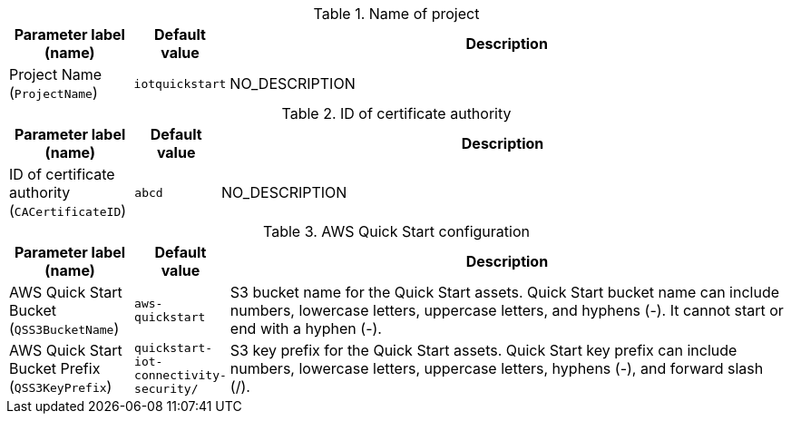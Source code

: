 
.Name of project
[width="100%",cols="16%,11%,73%",options="header",]
|===
|Parameter label (name) |Default value|Description|Project Name
(`ProjectName`)|`iotquickstart`|NO_DESCRIPTION
|===
.ID of certificate authority
[width="100%",cols="16%,11%,73%",options="header",]
|===
|Parameter label (name) |Default value|Description|ID of certificate authority
(`CACertificateID`)|`abcd`|NO_DESCRIPTION
|===
.AWS Quick Start configuration
[width="100%",cols="16%,11%,73%",options="header",]
|===
|Parameter label (name) |Default value|Description|AWS Quick Start Bucket
(`QSS3BucketName`)|`aws-quickstart`|S3 bucket name for the Quick Start assets. Quick Start bucket name can include numbers, lowercase letters, uppercase letters, and hyphens (-). It cannot start or end with a hyphen (-).|AWS Quick Start Bucket Prefix
(`QSS3KeyPrefix`)|`quickstart-iot-connectivity-security/`|S3 key prefix for the Quick Start assets. Quick Start key prefix can include numbers, lowercase letters, uppercase letters, hyphens (-), and forward slash (/).
|===